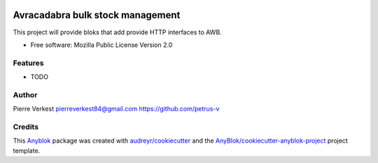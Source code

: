 .. image:: https://github.com/avracadabra/stock/workflows/pipline/badge.svg?branch=master
   :target: https://github.com/avracadabra/stock/actions?query=branch%3Amaster
   :alt: Build status


.. image:: https://coveralls.io/repos/github/avracadabra/stock/badge.svg?branch=master
   :target: https://coveralls.io/github/avracadabra/stock?branch=master
   :alt: Coverage Status

=================================
Avracadabra bulk stock management
=================================

This project will provide bloks that add provide HTTP interfaces to AWB.


* Free software: Mozilla Public License Version 2.0


Features
--------

* TODO

Author
------

Pierre Verkest
pierreverkest84@gmail.com
https://github.com/petrus-v

Credits
-------

.. _`Anyblok`: https://github.com/AnyBlok/AnyBlok

This `Anyblok`_ package was created with `audreyr/cookiecutter`_ and the `AnyBlok/cookiecutter-anyblok-project`_ project template.

.. _`AnyBlok/cookiecutter-anyblok-project`: https://github.com/Anyblok/cookiecutter-anyblok-project
.. _`audreyr/cookiecutter`: https://github.com/audreyr/cookiecutter
